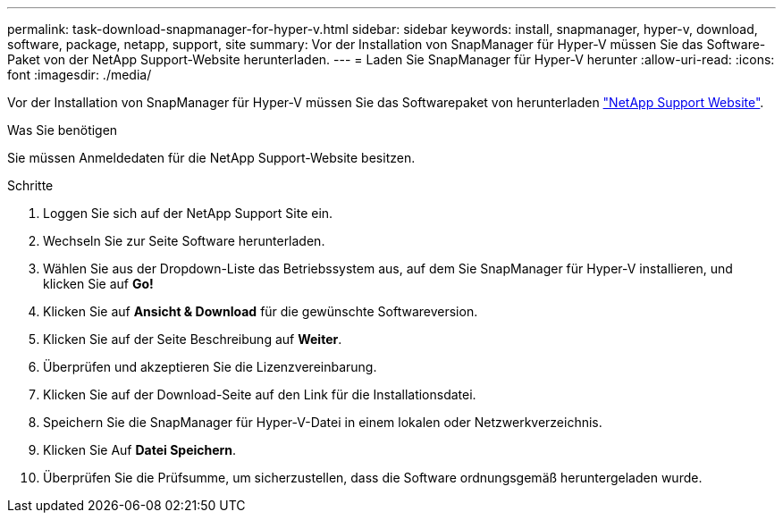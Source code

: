---
permalink: task-download-snapmanager-for-hyper-v.html 
sidebar: sidebar 
keywords: install, snapmanager, hyper-v, download, software, package, netapp, support, site 
summary: Vor der Installation von SnapManager für Hyper-V müssen Sie das Software-Paket von der NetApp Support-Website herunterladen. 
---
= Laden Sie SnapManager für Hyper-V herunter
:allow-uri-read: 
:icons: font
:imagesdir: ./media/


[role="lead"]
Vor der Installation von SnapManager für Hyper-V müssen Sie das Softwarepaket von herunterladen link:http://mysupport.netapp.com["NetApp Support Website"^].

.Was Sie benötigen
Sie müssen Anmeldedaten für die NetApp Support-Website besitzen.

.Schritte
. Loggen Sie sich auf der NetApp Support Site ein.
. Wechseln Sie zur Seite Software herunterladen.
. Wählen Sie aus der Dropdown-Liste das Betriebssystem aus, auf dem Sie SnapManager für Hyper-V installieren, und klicken Sie auf *Go!*
. Klicken Sie auf *Ansicht & Download* für die gewünschte Softwareversion.
. Klicken Sie auf der Seite Beschreibung auf *Weiter*.
. Überprüfen und akzeptieren Sie die Lizenzvereinbarung.
. Klicken Sie auf der Download-Seite auf den Link für die Installationsdatei.
. Speichern Sie die SnapManager für Hyper-V-Datei in einem lokalen oder Netzwerkverzeichnis.
. Klicken Sie Auf *Datei Speichern*.
. Überprüfen Sie die Prüfsumme, um sicherzustellen, dass die Software ordnungsgemäß heruntergeladen wurde.

